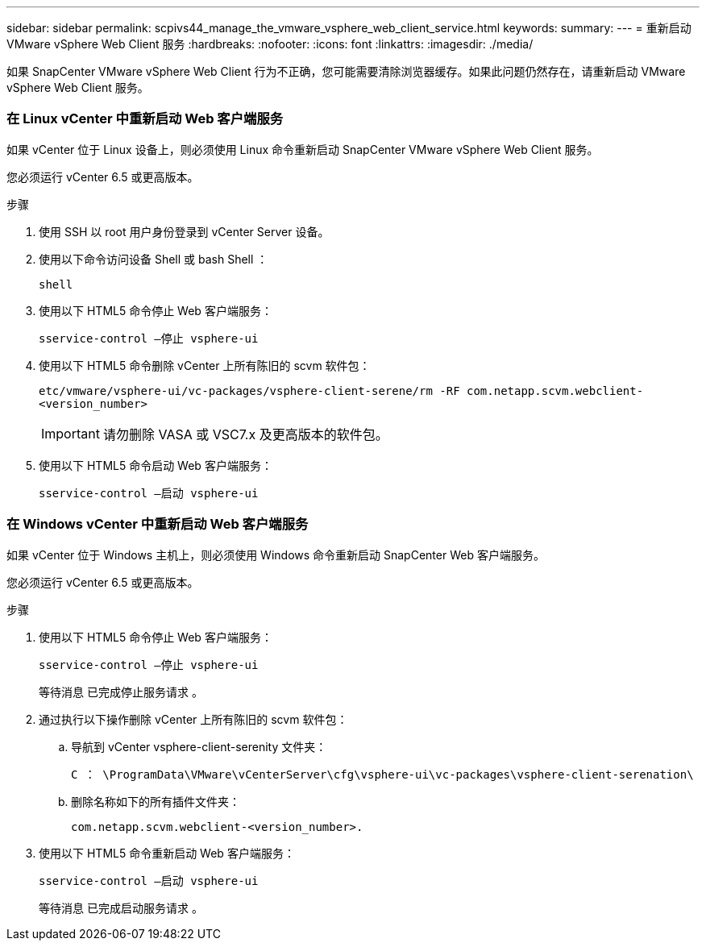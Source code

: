 ---
sidebar: sidebar 
permalink: scpivs44_manage_the_vmware_vsphere_web_client_service.html 
keywords:  
summary:  
---
= 重新启动 VMware vSphere Web Client 服务
:hardbreaks:
:nofooter: 
:icons: font
:linkattrs: 
:imagesdir: ./media/


[role="lead"]
如果 SnapCenter VMware vSphere Web Client 行为不正确，您可能需要清除浏览器缓存。如果此问题仍然存在，请重新启动 VMware vSphere Web Client 服务。



=== 在 Linux vCenter 中重新启动 Web 客户端服务

如果 vCenter 位于 Linux 设备上，则必须使用 Linux 命令重新启动 SnapCenter VMware vSphere Web Client 服务。

您必须运行 vCenter 6.5 或更高版本。

.步骤
. 使用 SSH 以 root 用户身份登录到 vCenter Server 设备。
. 使用以下命令访问设备 Shell 或 bash Shell ：
+
`shell`

. 使用以下 HTML5 命令停止 Web 客户端服务：
+
`sservice-control —停止 vsphere-ui`

. 使用以下 HTML5 命令删除 vCenter 上所有陈旧的 scvm 软件包：
+
`etc/vmware/vsphere-ui/vc-packages/vsphere-client-serene/rm -RF com.netapp.scvm.webclient-<version_number>`

+

IMPORTANT: 请勿删除 VASA 或 VSC7.x 及更高版本的软件包。

. 使用以下 HTML5 命令启动 Web 客户端服务：
+
`sservice-control —启动 vsphere-ui`





=== 在 Windows vCenter 中重新启动 Web 客户端服务

如果 vCenter 位于 Windows 主机上，则必须使用 Windows 命令重新启动 SnapCenter Web 客户端服务。

您必须运行 vCenter 6.5 或更高版本。

.步骤
. 使用以下 HTML5 命令停止 Web 客户端服务：
+
`sservice-control —停止 vsphere-ui`

+
等待消息 `已完成停止服务请求` 。

. 通过执行以下操作删除 vCenter 上所有陈旧的 scvm 软件包：
+
.. 导航到 vCenter vsphere-client-serenity 文件夹：
+
`C ： \ProgramData\VMware\vCenterServer\cfg\vsphere-ui\vc-packages\vsphere-client-serenation\`

.. 删除名称如下的所有插件文件夹：
+
`com.netapp.scvm.webclient-<version_number>.`



. 使用以下 HTML5 命令重新启动 Web 客户端服务：
+
`sservice-control —启动 vsphere-ui`

+
等待消息 `已完成启动服务请求` 。


